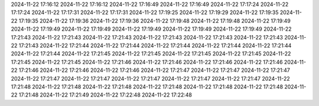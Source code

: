 2024-11-22 17:16:12
2024-11-22 17:16:12
2024-11-22 17:16:49
2024-11-22 17:16:49
2024-11-22 17:17:24
2024-11-22 17:17:24
2024-11-22 17:17:31
2024-11-22 17:17:31
2024-11-22 17:19:25
2024-11-22 17:19:29
2024-11-22 17:19:35
2024-11-22 17:19:35
2024-11-22 17:19:36
2024-11-22 17:19:36
2024-11-22 17:19:48
2024-11-22 17:19:48
2024-11-22 17:19:49
2024-11-22 17:19:49
2024-11-22 17:19:49
2024-11-22 17:19:49
2024-11-22 17:19:49
2024-11-22 17:19:49
2024-11-22 17:21:43
2024-11-22 17:21:43
2024-11-22 17:21:43
2024-11-22 17:21:43
2024-11-22 17:21:43
2024-11-22 17:21:43
2024-11-22 17:21:43
2024-11-22 17:21:44
2024-11-22 17:21:44
2024-11-22 17:21:44
2024-11-22 17:21:44
2024-11-22 17:21:44
2024-11-22 17:21:44
2024-11-22 17:21:45
2024-11-22 17:21:45
2024-11-22 17:21:45
2024-11-22 17:21:45
2024-11-22 17:21:45
2024-11-22 17:21:45
2024-11-22 17:21:46
2024-11-22 17:21:46
2024-11-22 17:21:46
2024-11-22 17:21:46
2024-11-22 17:21:46
2024-11-22 17:21:46
2024-11-22 17:21:46
2024-11-22 17:21:47
2024-11-22 17:21:47
2024-11-22 17:21:47
2024-11-22 17:21:47
2024-11-22 17:21:47
2024-11-22 17:21:47
2024-11-22 17:21:47
2024-11-22 17:21:47
2024-11-22 17:21:48
2024-11-22 17:21:48
2024-11-22 17:21:48
2024-11-22 17:21:48
2024-11-22 17:21:48
2024-11-22 17:21:48
2024-11-22 17:21:48
2024-11-22 17:21:49
2024-11-22 17:22:48
2024-11-22 17:22:48
